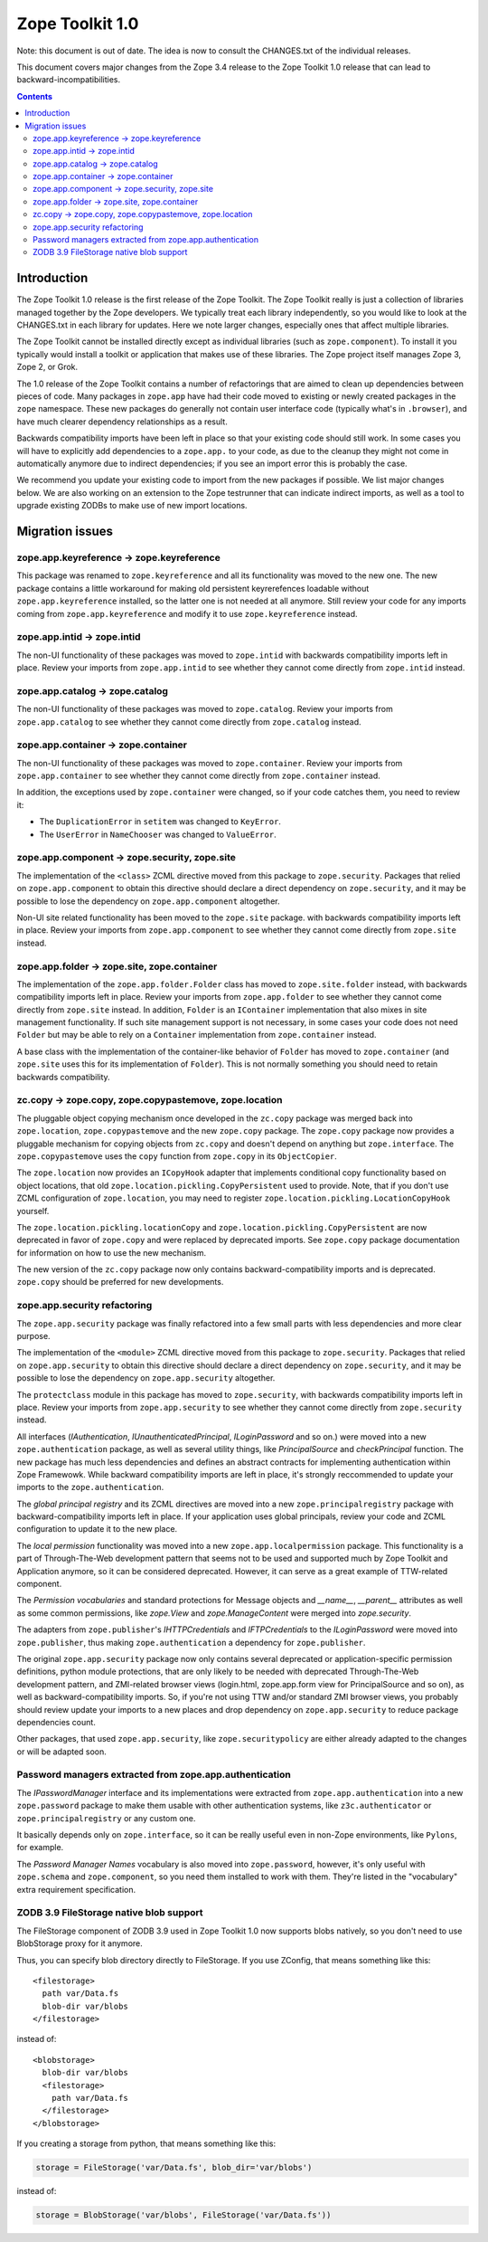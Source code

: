 .. This document contains release-specific information about the Zope Toolkit.
   It is intended for automatic inclusion by the ZTK sphinx-based
   documentation.

Zope Toolkit 1.0
================

.. XXX
Note: this document is out of date. The idea is now to consult the
CHANGES.txt of the individual releases.

This document covers major changes from the Zope 3.4 release to the
Zope Toolkit 1.0 release that can lead to backward-incompatibilities.

.. contents::

Introduction
------------

The Zope Toolkit 1.0 release is the first release of the Zope
Toolkit. The Zope Toolkit really is just a collection of libraries
managed together by the Zope developers. We typically treat each
library independently, so you would like to look at the CHANGES.txt in
each library for updates. Here we note larger changes, especially ones
that affect multiple libraries.

The Zope Toolkit cannot be installed directly except as individual
libraries (such as ``zope.component``). To install it you typically
would install a toolkit or application that makes use of these
libraries. The Zope project itself manages Zope 3, Zope 2, or Grok.

The 1.0 release of the Zope Toolkit contains a number of
refactorings that are aimed to clean up dependencies between pieces of
code. Many packages in ``zope.app`` have had their code moved to
existing or newly created packages in the ``zope`` namespace. These
new packages do generally not contain user interface code (typically
what's in ``.browser``), and have much clearer dependency
relationships as a result.

Backwards compatibility imports have been left in place so that your
existing code should still work. In some cases you will have to
explicitly add dependencies to a ``zope.app.`` to your code, as due to
the cleanup they might not come in automatically anymore due to
indirect dependencies; if you see an import error this is probably the
case.

We recommend you update your existing code to import from the new
packages if possible. We list major changes below. We are also working
on an extension to the Zope testrunner that can indicate indirect
imports, as well as a tool to upgrade existing ZODBs to make use of
new import locations.

Migration issues
----------------

zope.app.keyreference -> zope.keyreference
~~~~~~~~~~~~~~~~~~~~~~~~~~~~~~~~~~~~~~~~~~

This package was renamed to ``zope.keyreference`` and all its
functionality was moved to the new one. The new package contains a
little workaround for making old persistent keyrerefences loadable
without ``zope.app.keyreference`` installed, so the latter one is not
needed at all anymore. Still review your code for any imports coming
from ``zope.app.keyreference`` and modify it to use
``zope.keyreference`` instead.

zope.app.intid -> zope.intid
~~~~~~~~~~~~~~~~~~~~~~~~~~~~~

The non-UI functionality of these packages was moved to ``zope.intid``
with backwards compatibility imports left in place. Review your
imports from ``zope.app.intid`` to see whether they cannot come
directly from ``zope.intid`` instead.

zope.app.catalog -> zope.catalog
~~~~~~~~~~~~~~~~~~~~~~~~~~~~~~~~

The non-UI functionality of these packages was moved to
``zope.catalog``. Review your imports from ``zope.app.catalog`` to see
whether they cannot come directly from ``zope.catalog`` instead.

zope.app.container -> zope.container
~~~~~~~~~~~~~~~~~~~~~~~~~~~~~~~~~~~~

The non-UI functionality of these packages was moved to
``zope.container``. Review your imports from ``zope.app.container`` to
see whether they cannot come directly from ``zope.container`` instead.

In addition, the exceptions used by ``zope.container`` were changed,
so if your code catches them, you need to review it:

* The ``DuplicationError`` in ``setitem`` was changed to ``KeyError``.

* The ``UserError`` in ``NameChooser`` was changed to ``ValueError``.

zope.app.component -> zope.security, zope.site
~~~~~~~~~~~~~~~~~~~~~~~~~~~~~~~~~~~~~~~~~~~~~~

The implementation of the ``<class>`` ZCML directive moved from this
package to ``zope.security``. Packages that relied on
``zope.app.component`` to obtain this directive should declare a
direct dependency on ``zope.security``, and it may be possible to lose
the dependency on ``zope.app.component`` altogether.

Non-UI site related functionality has been moved to the ``zope.site``
package. with backwards compatibility imports left in place. Review
your imports from ``zope.app.component`` to see whether they cannot
come directly from ``zope.site`` instead.

zope.app.folder -> zope.site, zope.container
~~~~~~~~~~~~~~~~~~~~~~~~~~~~~~~~~~~~~~~~~~~~

The implementation of the ``zope.app.folder.Folder`` class has moved
to ``zope.site.folder`` instead, with backwards compatibility imports
left in place. Review your imports from ``zope.app.folder`` to see
whether they cannot come directly from ``zope.site`` instead. In
addition, ``Folder`` is an ``IContainer`` implementation that also
mixes in site management functionality. If such site management
support is not necessary, in some cases your code does not need
``Folder`` but may be able to rely on a ``Container`` implementation
from ``zope.container`` instead.

A base class with the implementation of the container-like behavior of
``Folder`` has moved to ``zope.container`` (and ``zope.site`` uses
this for its implementation of ``Folder``). This is not normally
something you should need to retain backwards compatibility.

zc.copy -> zope.copy, zope.copypastemove, zope.location
~~~~~~~~~~~~~~~~~~~~~~~~~~~~~~~~~~~~~~~~~~~~~~~~~~~~~~~

The pluggable object copying mechanism once developed in the ``zc.copy``
package was merged back into ``zope.location``, ``zope.copypastemove``
and the new ``zope.copy`` package. The ``zope.copy`` package now provides
a pluggable mechanism for copying objects from ``zc.copy`` and doesn't
depend on anything but ``zope.interface``. The ``zope.copypastemove``
uses the ``copy`` function from ``zope.copy`` in its ``ObjectCopier``.

The ``zope.location`` now provides an ``ICopyHook`` adapter that implements
conditional copy functionality based on object locations, that old
``zope.location.pickling.CopyPersistent`` used to provide. Note, that if
you don't use ZCML configuration of ``zope.location``, you may need to
register ``zope.location.pickling.LocationCopyHook`` yourself.

The ``zope.location.pickling.locationCopy`` and
``zope.location.pickling.CopyPersistent`` are now deprecated in favor
of ``zope.copy`` and were replaced by deprecated imports. See
``zope.copy`` package documentation for information on how to use the
new mechanism.

The new version of the ``zc.copy`` package now only contains
backward-compatibility imports and is deprecated. ``zope.copy`` should
be preferred for new developments.

zope.app.security refactoring
~~~~~~~~~~~~~~~~~~~~~~~~~~~~~

The ``zope.app.security`` package was finally refactored into a few small parts
with less dependencies and more clear purpose.

The implementation of the ``<module>`` ZCML directive moved from this
package to ``zope.security``. Packages that relied on
``zope.app.security`` to obtain this directive should declare a direct
dependency on ``zope.security``, and it may be possible to lose the
dependency on ``zope.app.security`` altogether.

The ``protectclass`` module in this package has moved to
``zope.security``, with backwards compatibility imports left in
place. Review your imports from ``zope.app.security`` to see whether
they cannot come directly from ``zope.security`` instead.

All interfaces (`IAuthentication`, `IUnauthenticatedPrincipal`, `ILoginPassword`
and so on.) were moved into a new ``zope.authentication`` package, as well as
several utility things, like `PrincipalSource` and `checkPrincipal` function.
The new package has much less dependencies and defines an abstract contracts for
implementing authentication within Zope Framewowk. While backward compatibility
imports are left in place, it's strongly reccommended to update your imports to
the ``zope.authentication``.

The `global principal registry` and its ZCML directives are moved into a new
``zope.principalregistry`` package with backward-compatibility imports left in
place. If your application uses global principals, review your code and ZCML
configuration to update it to the new place.

The `local permission` functionality was moved into a new ``zope.app.localpermission``
package. This functionality is a part of Through-The-Web development pattern that
seems not to be used and supported much by Zope Toolkit and Application anymore,
so it can be considered deprecated. However, it can serve as a great example of
TTW-related component.

The `Permission vocabularies` and standard protections for Message objects and
`__name__`, `__parent__` attributes as well as some common permissions, like `zope.View`
and `zope.ManageContent` were merged into `zope.security`.

The adapters from ``zope.publisher``'s `IHTTPCredentials` and `IFTPCredentials`
to the `ILoginPassword` were moved into ``zope.publisher``, thus making
``zope.authentication`` a dependency for ``zope.publisher``.

The original ``zope.app.security`` package now only contains several deprecated
or application-specific permission definitions, python module protections, that
are only likely to be needed with deprecated Through-The-Web development pattern,
and ZMI-related browser views (login.html, zope.app.form view for PrincipalSource
and so on), as well as backward-compatibility imports. So, if you're not using
TTW and/or standard ZMI browser views, you probably should review update your
imports to a new places and drop dependency on ``zope.app.security`` to reduce
package dependencies count.

Other packages, that used ``zope.app.security``, like ``zope.securitypolicy`` are
either already adapted to the changes or will be adapted soon.

Password managers extracted from zope.app.authentication
~~~~~~~~~~~~~~~~~~~~~~~~~~~~~~~~~~~~~~~~~~~~~~~~~~~~~~~~

The `IPasswordManager` interface and its implementations were extracted from
``zope.app.authentication`` into a new ``zope.password`` package to make them
usable with other authentication systems, like ``z3c.authenticator`` or
``zope.principalregistry`` or any custom one.

It basically depends only on ``zope.interface``, so it can be really useful even
in non-Zope environments, like ``Pylons``, for example.

The `Password Manager Names` vocabulary is also moved into ``zope.password``,
however, it's only useful with ``zope.schema`` and ``zope.component``, so you
need them installed to work with them. They're listed in the "vocabulary" extra
requirement specification.

ZODB 3.9 FileStorage native blob support
~~~~~~~~~~~~~~~~~~~~~~~~~~~~~~~~~~~~~~~~

The FileStorage component of ZODB 3.9 used in Zope Toolkit 1.0 now
supports blobs natively, so you don't need to use BlobStorage proxy
for it anymore.

Thus, you can specify blob directory directly to FileStorage. If you
use ZConfig, that means something like this::

  <filestorage>
    path var/Data.fs
    blob-dir var/blobs
  </filestorage>

instead of::

  <blobstorage>
    blob-dir var/blobs
    <filestorage>
      path var/Data.fs
    </filestorage>
  </blobstorage>

If you creating a storage from python, that means something like this:

.. code-block:: python

  storage = FileStorage('var/Data.fs', blob_dir='var/blobs')

instead of:

.. code-block:: python

  storage = BlobStorage('var/blobs', FileStorage('var/Data.fs'))
